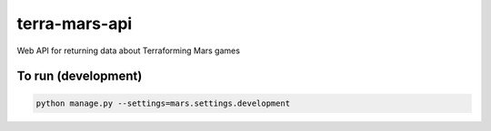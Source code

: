 ==============
terra-mars-api
==============

Web API for returning data about Terraforming Mars games

To run (development)
====================

.. code:: python

    python manage.py --settings=mars.settings.development

